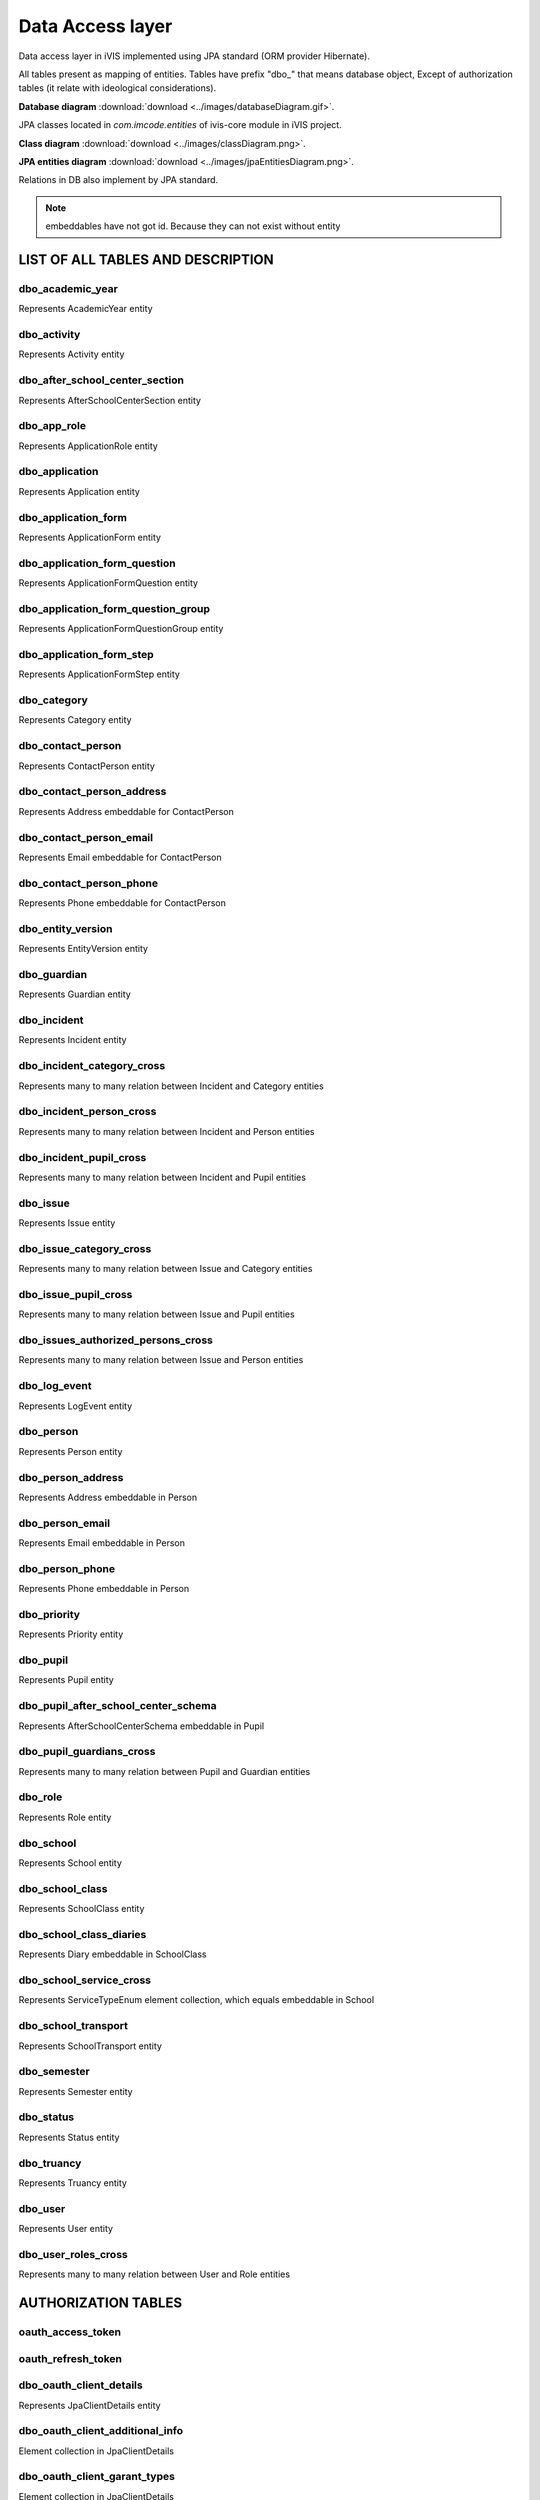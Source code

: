 Data Access layer
=================

Data access layer in iVIS implemented using JPA standard
(ORM provider Hibernate).

All tables present as mapping of entities.
Tables have prefix "dbo_" that means database object,
Except of authorization tables
(it relate with ideological considerations).

**Database diagram** :download:`download <../images/databaseDiagram.gif>`.

JPA classes located in *com.imcode.entities* of ivis-core module in iVIS project.

**Class diagram** :download:`download <../images/classDiagram.png>`.

**JPA entities diagram** :download:`download <../images/jpaEntitiesDiagram.png>`.

Relations in DB also implement by JPA standard.

.. note::

    embeddables have not got id. Because they can not exist without entity

LIST OF ALL TABLES AND DESCRIPTION
----------------------------------

dbo_academic_year
~~~~~~~~~~~~~~~~~
Represents AcademicYear entity

dbo_activity
~~~~~~~~~~~~
Represents Activity entity

dbo_after_school_center_section
~~~~~~~~~~~~~~~~~~~~~~~~~~~~~~~
Represents AfterSchoolCenterSection entity

dbo_app_role
~~~~~~~~~~~~
Represents ApplicationRole entity

dbo_application
~~~~~~~~~~~~~~~
Represents Application entity

dbo_application_form
~~~~~~~~~~~~~~~~~~~~~~~~~~~~~~~~~~
Represents ApplicationForm entity

dbo_application_form_question
~~~~~~~~~~~~~~~~~~~~~~~~~~~~~~~~~~~
Represents ApplicationFormQuestion entity

dbo_application_form_question_group
~~~~~~~~~~~~~~~~~~~~~~~~~~~~~~~~~~~
Represents ApplicationFormQuestionGroup entity

dbo_application_form_step
~~~~~~~~~~~~~~~~~~~~~~~~~~~~~~~~~~~
Represents ApplicationFormStep entity

dbo_category
~~~~~~~~~~~~~~~~~~~~~~~~~~~~~~~~~~~
Represents Category entity

dbo_contact_person
~~~~~~~~~~~~~~~~~~~~~~~~~~~~~~~~~~~
Represents ContactPerson entity

dbo_contact_person_address
~~~~~~~~~~~~~~~~~~~~~~~~~~~~~~~~~~~
Represents Address embeddable for ContactPerson

dbo_contact_person_email
~~~~~~~~~~~~~~~~~~~~~~~~~~~~~~~~~~~
Represents Email embeddable for ContactPerson

dbo_contact_person_phone
~~~~~~~~~~~~~~~~~~~~~~~~~~~~~~~~~~~
Represents Phone embeddable for ContactPerson

dbo_entity_version
~~~~~~~~~~~~~~~~~~~~~~~~~~~~~~~~~~~
Represents EntityVersion entity

dbo_guardian
~~~~~~~~~~~~~~~~~~~~~~~~~~~~~~~~~~~
Represents Guardian entity

dbo_incident
~~~~~~~~~~~~~~~~~~~~~~~~~~~~~~~~~~~
Represents Incident entity

dbo_incident_category_cross
~~~~~~~~~~~~~~~~~~~~~~~~~~~~~~~~~~~
Represents many to many relation between Incident and Category entities

dbo_incident_person_cross
~~~~~~~~~~~~~~~~~~~~~~~~~~~~~~~~~~~
Represents many to many relation between Incident and Person entities

dbo_incident_pupil_cross
~~~~~~~~~~~~~~~~~~~~~~~~~~~~~~~~~~~
Represents many to many relation between Incident and Pupil entities

dbo_issue
~~~~~~~~~~~~~~~~~~~~~~~~~~~~~~~~~~~
Represents Issue entity

dbo_issue_category_cross
~~~~~~~~~~~~~~~~~~~~~~~~~~~~~~~~~~~
Represents many to many relation between Issue and Category entities

dbo_issue_pupil_cross
~~~~~~~~~~~~~~~~~~~~~~~~~~~~~~~~~~~
Represents many to many relation between Issue and Pupil entities

dbo_issues_authorized_persons_cross
~~~~~~~~~~~~~~~~~~~~~~~~~~~~~~~~~~~
Represents many to many relation between Issue and Person entities

dbo_log_event
~~~~~~~~~~~~~~~~~~~~~~~~~~~~~~~~~~~
Represents LogEvent entity

dbo_person
~~~~~~~~~~~~~~~~~~~~~~~~~~~~~~~~~~~
Represents Person entity

dbo_person_address
~~~~~~~~~~~~~~~~~~~~~~~~~~~~~~~~~~~
Represents Address embeddable in Person

dbo_person_email
~~~~~~~~~~~~~~~~~~~~~~~~~~~~~~~~~~~
Represents Email embeddable in Person

dbo_person_phone
~~~~~~~~~~~~~~~~~~~~~~~~~~~~~~~~~~~
Represents Phone embeddable in Person

dbo_priority
~~~~~~~~~~~~~~~~~~~~~~~~~~~~~~~~~~~
Represents Priority entity

dbo_pupil
~~~~~~~~~~~~~~~~~~~~~~~~~~~~~~~~~~~
Represents Pupil entity

dbo_pupil_after_school_center_schema
~~~~~~~~~~~~~~~~~~~~~~~~~~~~~~~~~~~
Represents AfterSchoolCenterSchema embeddable in Pupil

dbo_pupil_guardians_cross
~~~~~~~~~~~~~~~~~~~~~~~~~~~~~~~~~~~
Represents many to many relation between Pupil and Guardian entities

dbo_role
~~~~~~~~~~~~~~~~~~~~~~~~~~~~~~~~~~~
Represents Role entity

dbo_school
~~~~~~~~~~~~~~~~~~~~~~~~~~~~~~~~~~~
Represents School entity

dbo_school_class
~~~~~~~~~~~~~~~~~~~~~~~~~~~~~~~~~~~
Represents SchoolClass entity

dbo_school_class_diaries
~~~~~~~~~~~~~~~~~~~~~~~~~~~~~~~~~~~
Represents Diary embeddable in SchoolClass

dbo_school_service_cross
~~~~~~~~~~~~~~~~~~~~~~~~~~~~~~~~~~~
Represents ServiceTypeEnum element collection, which equals embeddable in School

dbo_school_transport
~~~~~~~~~~~~~~~~~~~~~~~~~~~~~~~~~~~
Represents SchoolTransport entity

dbo_semester
~~~~~~~~~~~~~~~~~~~~~~~~~~~~~~~~~~~
Represents Semester entity

dbo_status
~~~~~~~~~~~~~~~~~~~~~~~~~~~~~~~~~~~
Represents Status entity

dbo_truancy
~~~~~~~~~~~~~~~~~~~~~~~~~~~~~~~~~~~
Represents Truancy entity

dbo_user
~~~~~~~~~~~~~~~~~~~~~~~~~~~~~~~~~~~
Represents User entity

dbo_user_roles_cross
~~~~~~~~~~~~~~~~~~~~~~~~~~~~~~~~~~~
Represents many to many relation between User and Role entities

AUTHORIZATION TABLES
---------------------

oauth_access_token
~~~~~~~~~~~~~~~~~~~~~~~~~~~~~~~~~~~

oauth_refresh_token
~~~~~~~~~~~~~~~~~~~~~~~~~~~~~~~~~~~

dbo_oauth_client_details
~~~~~~~~~~~~~~~~~~~~~~~~~~~~~~~~~~~
Represents JpaClientDetails entity

dbo_oauth_client_additional_info
~~~~~~~~~~~~~~~~~~~~~~~~~~~~~~~~~~~
Element collection in JpaClientDetails

dbo_oauth_client_garant_types
~~~~~~~~~~~~~~~~~~~~~~~~~~~~~~~~~~~
Element collection in JpaClientDetails

dbo_oauth_client_redirect_uris
~~~~~~~~~~~~~~~~~~~~~~~~~~~~~~~~~~~
Element collection in JpaClientDetails

dbo_oauth_client_resources
~~~~~~~~~~~~~~~~~~~~~~~~~~~~~~~~~~~
Element collection in JpaClientDetails

dbo_oauth_client_roles_cross
~~~~~~~~~~~~~~~~~~~~~~~~~~~~~~~~~~~
Represents many to many relation between JpaClientDetails and Role entities

dbo_oauth_client_scope
~~~~~~~~~~~~~~~~~~~~~~~~~~~~~~~~~~~
Element collection in JpaClientDetails